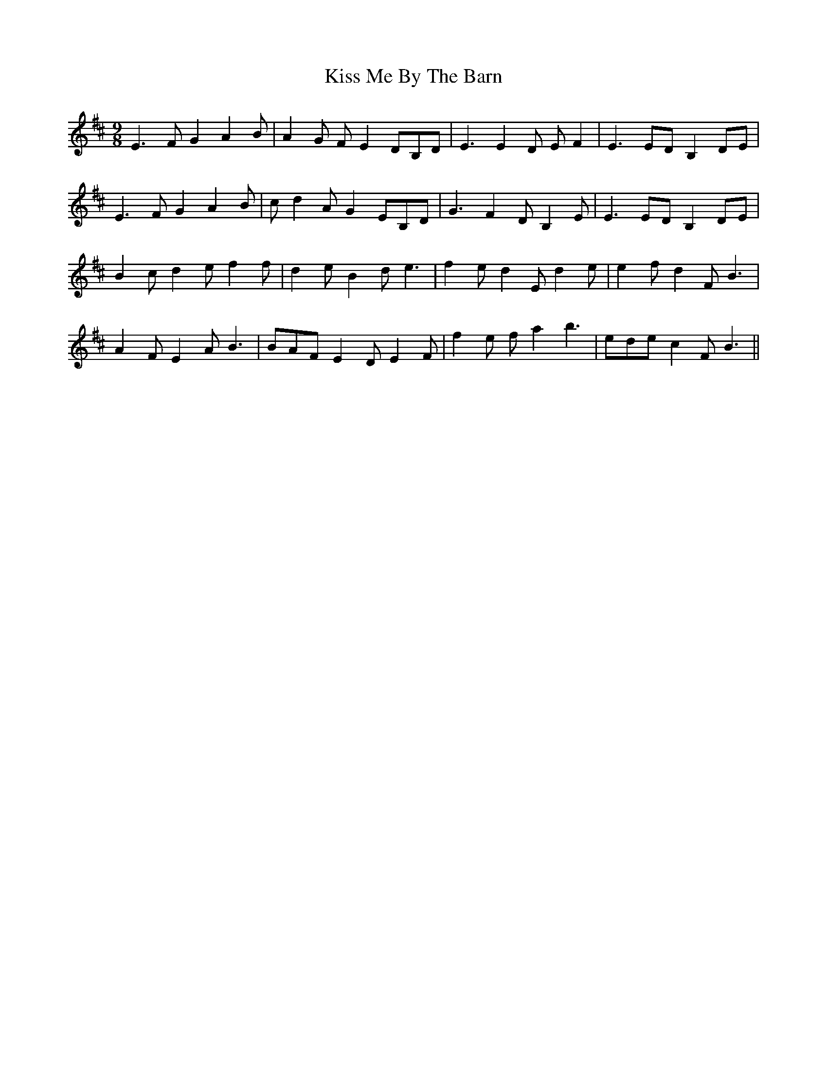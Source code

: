 X: 21868
T: Kiss Me By The Barn
R: slip jig
M: 9/8
K: Dmajor
E3 F G2 A2 B|A2 G F E2 DB,D|E3 E2 D E F2|E3 ED B,2 DE|
E3 F G2 A2 B|c d2 A G2 EB,D|G3 F2 D B,2 E|E3 ED B,2 DE|
B2 c d2 e f2 f|d2 e B2 d e3|f2 e d2 E d2 e|e2 f d2 F B3|
A2 F E2 A B3|BAF E2 D E2 F|f2 e f a2 b3|ede c2 F B3||

